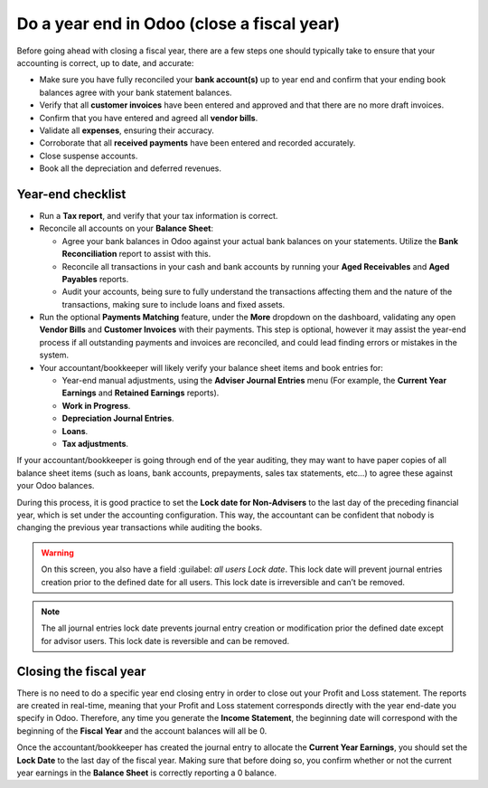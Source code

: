 ===========================================
Do a year end in Odoo (close a fiscal year)
===========================================

Before going ahead with closing a fiscal year, there are a few steps one
should typically take to ensure that your accounting is correct, up to
date, and accurate:

- Make sure you have fully reconciled your **bank account(s)** up to
  year end and confirm that your ending book balances agree with
  your bank statement balances.

-  Verify that all **customer invoices** have been entered and approved and that there are no more
   draft invoices.

-  Confirm that you have entered and agreed all **vendor bills**.

-  Validate all **expenses**, ensuring their accuracy.

- Corroborate that all **received payments** have been entered and
  recorded accurately.

- Close suspense accounts.

- Book all the depreciation and deferred revenues.

Year-end checklist
==================

- Run a **Tax report**, and verify that your tax information is correct.

- Reconcile all accounts on your **Balance Sheet**:

  - Agree your bank balances in Odoo against your actual bank balances
    on your statements. Utilize the **Bank Reconciliation** report to
    assist with this.

  - Reconcile all transactions in your cash and bank accounts by
    running your **Aged Receivables** and **Aged Payables** reports.

  - Audit your accounts, being sure to fully understand the
    transactions affecting them and the nature of the
    transactions, making sure to include loans and fixed assets.

- Run the optional **Payments Matching** feature, under the **More**
  dropdown on the dashboard, validating any open **Vendor Bills** and
  **Customer Invoices** with their payments. This step is optional,
  however it may assist the year-end process if all outstanding
  payments and invoices are reconciled, and could lead finding
  errors or mistakes in the system.

- Your accountant/bookkeeper will likely verify your balance sheet
  items and book entries for:

  - Year-end manual adjustments, using the **Adviser Journal Entries**
    menu (For example, the **Current Year Earnings** and **Retained
    Earnings** reports).

  - **Work in Progress**.

  - **Depreciation Journal Entries**.

  - **Loans**.

  - **Tax adjustments**.

If your accountant/bookkeeper is going through end of the year auditing,
they may want to have paper copies of all balance sheet items (such as
loans, bank accounts, prepayments, sales tax statements, etc...) to
agree these against your Odoo balances.

During this process, it is good practice to set the **Lock date for Non-Advisers** to the last day
of the preceding financial year, which is set under the accounting configuration. This way, the
accountant can be confident that nobody is changing the previous year transactions
while auditing the books.

.. image:: media/close_fiscal_year01.png
   :align: center

.. warning::
   On this screen, you also have a field :guilabel: `all users Lock date`. This lock date will
   prevent journal entries creation prior to the defined date for all users.
   This lock date is irreversible and can’t be removed.

.. note::
   The all journal entries lock date prevents journal entry creation or modification prior the
   defined date except for advisor users.
   This lock date is reversible and can be removed.

Closing the fiscal year
=======================

There is no need to do a specific year end closing entry in order to close out your Profit and Loss
statement.
The reports are created in real-time, meaning that your Profit and Loss statement corresponds
directly with the year end-date you specify in Odoo. Therefore, any time you generate the
**Income Statement**, the beginning date will correspond with the beginning of the **Fiscal Year**
and the account balances will all be 0.

Once the accountant/bookkeeper has created the journal entry to allocate the
**Current Year Earnings**, you should set the **Lock Date** to the last day of the fiscal year.
Making sure that before doing so, you confirm whether or not the current year earnings in the
**Balance Sheet** is correctly reporting a 0 balance.

.. seealso::
  * :doc:`fiscal_year`